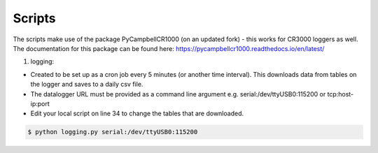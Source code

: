 .. _scripts:

=======
Scripts
=======

The scripts make use of the package PyCampbellCR1000 (on an updated fork) - this works for CR3000 loggers as well.
The documentation for this package can be found here: https://pycampbellcr1000.readthedocs.io/en/latest/

1. logging:

- Created to be set up as a cron job every 5 minutes (or another time interval). This downloads data from tables on the logger and saves to a daily csv file.
- The datalogger URL must be provided as a command line argument e.g. serial:/dev/ttyUSB0:115200 or tcp:host-ip:port
- Edit your local script on line 34 to change the tables that are downloaded.

.. code-block:: console

    $ python logging.py serial:/dev/ttyUSB0:115200